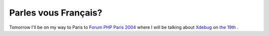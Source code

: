 Parles vous Français?
=====================

.. articleMetaData::
   :Where: Dieren, The Netherlands
   :Date: 20041116 1122 CET
   :Tags: php, work

Tomorrow I'll be on my way to Paris to `Forum PHP Paris 2004`_ where I will be talking about `Xdebug`_ on `the 19th`_ .


.. _`Forum PHP Paris 2004`: http://www.afup.org/forumphp2004/
.. _`Xdebug`: http://xdebug.org
.. _`the 19th`: http://www.afup.org/forumphp2004/sessions.php

